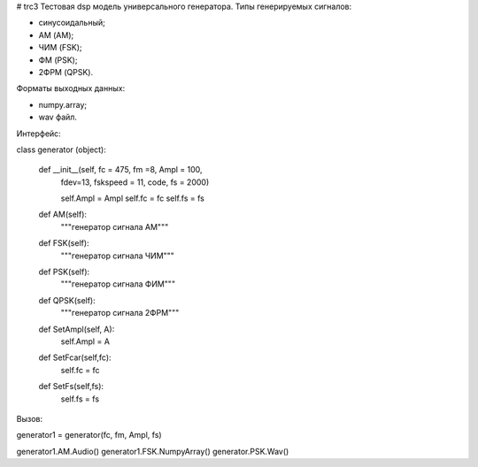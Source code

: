 # trc3
Тестовая dsp модель универсального генератора.
Типы генерируемых сигналов:

- синусоидальный;
- АМ (AM);
- ЧИМ (FSK);
- ФМ (PSK);
- 2ФРМ (QPSK).

Форматы выходных данных:

- numpy.array;
- wav файл.

Интерфейс:

class generator (object):
    
    def __init__(self, fc = 475, fm =8, Ampl = 100,
        fdev=13, fskspeed = 11, code, fs = 2000) 

        self.Ampl = Ampl        
        self.fc = fc
        self.fs = fs
    
    

    def AM(self):
        """генератор сигнала АМ"""
    
    def FSK(self):
        """генератор сигнала ЧИМ"""

    def PSK(self):
        """генератор сигнала ФИМ"""

    def QPSK(self):
        """генератор сигнала 2ФРМ"""

    def SetAmpl(self, A):
        self.Ampl = A

    def SetFcar(self,fc):
        self.fc = fc

    def SetFs(self,fs):
        self.fs = fs

Вызов:

generator1 = generator(fc, fm, Ampl, fs)

generator1.AM.Audio()
generator1.FSK.NumpyArray()
generator.PSK.Wav()


